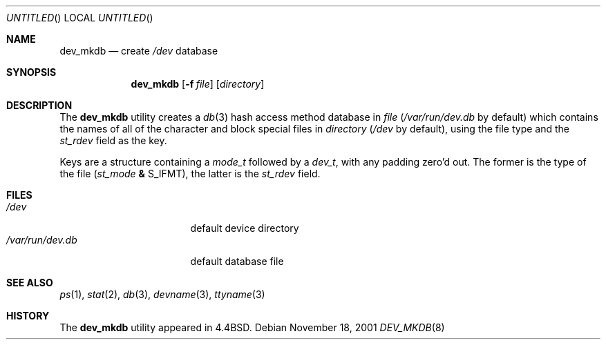 .\" Copyright (c) 1990, 1993
.\"	The Regents of the University of California.  All rights reserved.
.\"
.\" Redistribution and use in source and binary forms, with or without
.\" modification, are permitted provided that the following conditions
.\" are met:
.\" 1. Redistributions of source code must retain the above copyright
.\"    notice, this list of conditions and the following disclaimer.
.\" 2. Redistributions in binary form must reproduce the above copyright
.\"    notice, this list of conditions and the following disclaimer in the
.\"    documentation and/or other materials provided with the distribution.
.\" 3. All advertising materials mentioning features or use of this software
.\"    must display the following acknowledgement:
.\"	This product includes software developed by the University of
.\"	California, Berkeley and its contributors.
.\" 4. Neither the name of the University nor the names of its contributors
.\"    may be used to endorse or promote products derived from this software
.\"    without specific prior written permission.
.\"
.\" THIS SOFTWARE IS PROVIDED BY THE REGENTS AND CONTRIBUTORS ``AS IS'' AND
.\" ANY EXPRESS OR IMPLIED WARRANTIES, INCLUDING, BUT NOT LIMITED TO, THE
.\" IMPLIED WARRANTIES OF MERCHANTABILITY AND FITNESS FOR A PARTICULAR PURPOSE
.\" ARE DISCLAIMED.  IN NO EVENT SHALL THE REGENTS OR CONTRIBUTORS BE LIABLE
.\" FOR ANY DIRECT, INDIRECT, INCIDENTAL, SPECIAL, EXEMPLARY, OR CONSEQUENTIAL
.\" DAMAGES (INCLUDING, BUT NOT LIMITED TO, PROCUREMENT OF SUBSTITUTE GOODS
.\" OR SERVICES; LOSS OF USE, DATA, OR PROFITS; OR BUSINESS INTERRUPTION)
.\" HOWEVER CAUSED AND ON ANY THEORY OF LIABILITY, WHETHER IN CONTRACT, STRICT
.\" LIABILITY, OR TORT (INCLUDING NEGLIGENCE OR OTHERWISE) ARISING IN ANY WAY
.\" OUT OF THE USE OF THIS SOFTWARE, EVEN IF ADVISED OF THE POSSIBILITY OF
.\" SUCH DAMAGE.
.\"
.\"	@(#)dev_mkdb.8	8.1 (Berkeley) 6/6/93
.\" $FreeBSD: src/usr.sbin/dev_mkdb/dev_mkdb.8,v 1.10 2002/07/14 14:42:54 charnier Exp $
.\"
.Dd November 18, 2001
.Os
.Dt DEV_MKDB 8
.Sh NAME
.Nm dev_mkdb
.Nd create
.Pa /dev
database
.Sh SYNOPSIS
.Nm
.Op Fl f Ar file
.Op Ar directory
.Sh DESCRIPTION
The
.Nm
utility creates a
.Xr db 3
hash access method database in
.Ar file
.Pa ( /var/run/dev.db
by default)
which contains the names of all of the character and block special
files in
.Ar directory
.Pa ( /dev
by default), using the file type and the
.Fa st_rdev
field as the key.
.Pp
Keys are a structure containing a
.Vt mode_t
followed by a
.Vt dev_t ,
with any padding zero'd out.
The former is the type of the file
.Va ( st_mode Li & Dv S_IFMT ) ,
the latter is the
.Va st_rdev
field.
.Sh FILES
.Bl -tag -width ".Pa /var/run/dev.db" -compact
.It Pa /dev
default device directory
.It Pa /var/run/dev.db
default database file
.El
.Sh SEE ALSO
.Xr ps 1 ,
.Xr stat 2 ,
.Xr db 3 ,
.Xr devname 3 ,
.Xr ttyname 3
.Sh HISTORY
The
.Nm
utility appeared in
.Bx 4.4 .
